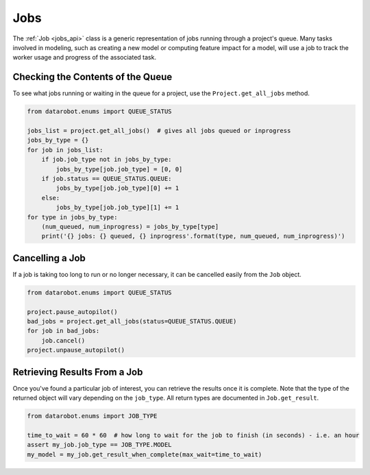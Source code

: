####
Jobs
####

The :ref:`Job <jobs_api>` class is a generic representation of jobs running
through a project's queue.  Many tasks involved in modeling, such as creating a new model or
computing feature impact for a model, will use a job to track the worker usage and progress of
the associated task.

Checking the Contents of the Queue
**********************************
To see what jobs running or waiting in the queue for a project, use the ``Project.get_all_jobs``
method.

.. code-block:: python

    from datarobot.enums import QUEUE_STATUS

    jobs_list = project.get_all_jobs()  # gives all jobs queued or inprogress
    jobs_by_type = {}
    for job in jobs_list:
        if job.job_type not in jobs_by_type:
            jobs_by_type[job.job_type] = [0, 0]
        if job.status == QUEUE_STATUS.QUEUE:
            jobs_by_type[job.job_type][0] += 1
        else:
            jobs_by_type[job.job_type][1] += 1
    for type in jobs_by_type:
        (num_queued, num_inprogress) = jobs_by_type[type]
        print('{} jobs: {} queued, {} inprogress'.format(type, num_queued, num_inprogress)')

Cancelling a Job
****************
If a job is taking too long to run or no longer necessary, it can be cancelled easily from the
``Job`` object.

.. code-block:: python

    from datarobot.enums import QUEUE_STATUS

    project.pause_autopilot()
    bad_jobs = project.get_all_jobs(status=QUEUE_STATUS.QUEUE)
    for job in bad_jobs:
        job.cancel()
    project.unpause_autopilot()

Retrieving Results From a Job
*****************************
Once you've found a particular job of interest, you can retrieve the results once it is complete.
Note that the type of the returned object will vary depending on the ``job_type``.  All return types
are documented in ``Job.get_result``.

.. code-block:: python

    from datarobot.enums import JOB_TYPE

    time_to_wait = 60 * 60  # how long to wait for the job to finish (in seconds) - i.e. an hour
    assert my_job.job_type == JOB_TYPE.MODEL
    my_model = my_job.get_result_when_complete(max_wait=time_to_wait)
